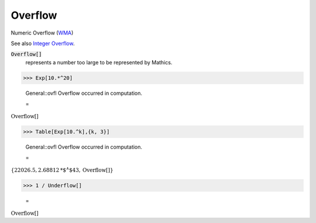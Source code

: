 Overflow
========

Numeric Overflow (`WMA <https://reference.wolfram.com/language/ref/Overflow.html>`_)

See also `Integer Overflow <https://en.wikipedia.org/wiki/Integer_overflow>`_.


:code:`Overflow[]`
    represents a number too large to be represented by Mathics.





>>> Exp[10.*^20]

    General::ovfl Overflow occurred in computation.

    =
:math:`\text{Overflow}\left[\right]`


>>> Table[Exp[10.^k],{k, 3}]

    General::ovfl Overflow occurred in computation.

    =
:math:`\left\{22026.5,2.68812\text{*${}^{\wedge}$}43,\text{Overflow}\left[\right]\right\}`


>>> 1 / Underflow[]

    =
:math:`\text{Overflow}\left[\right]`


